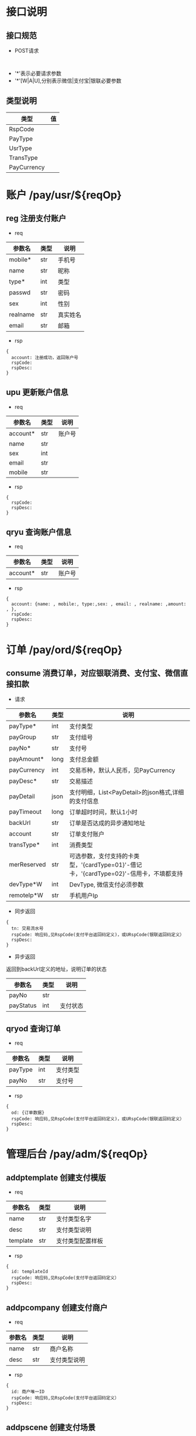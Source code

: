 #+STARTUP: showall
#+author: dzh
#+email: 120803528@qq.com

* 接口说明
** 接口规范
- POST请求
#+BEGIN_EXAMPLE

#+END_EXAMPLE
- '*'表示必要请求参数
- '*'[W|A|U],分别表示微信|支付宝|银联必要参数

** 类型说明
| 类型        | 值 |
|-------------+----|
| RspCode     |    |
| PayType     |    |
| UsrType     |    |
| TransType   |    |
| PayCurrency |    |

* 账户 /pay/usr/${reqOp}
** reg 注册支付账户
- req
| 参数名   | 类型 | 说明   |
|----------+------+--------|
| mobile*  | str  | 手机号 |
| name     | str  | 昵称   |
| type*    | int  | 类型   |
| passwd   | str  | 密码   |
| sex      | int  | 性别   |
|realname | str  | 真实姓名 |
| email    | str  | 邮箱     |
- rsp
#+BEGIN_EXAMPLE
{ 
  account: 注册成功，返回账户号
  rspCode: 
  rspDesc: 
}
#+END_EXAMPLE

** upu 更新账户信息
- req
| 参数名   | 类型 | 说明   |
|----------+------+--------|
| account* | str  | 账户号 |
| name     | str  |        |
| sex      | int  |        |
| email    | str  |        |
| mobile   | str  |        |
- rsp
#+BEGIN_EXAMPLE
{
  rspCode:
  rspDesc:
}
#+END_EXAMPLE
** qryu 查询账户信息
- req
| 参数名   | 类型 | 说明   |
|----------+------+--------|
| account* | str  | 账户号 |

- rsp
#+BEGIN_EXAMPLE
{
  account: {name: , mobile:, type:,sex: , email: , realname: ,amount: , },
  rspCode:
  rspDesc:
}
#+END_EXAMPLE


* 订单 /pay/ord/${reqOp}
** consume 消费订单，对应银联消费、支付宝、微信直接扣款
- 请求
| 参数名      | 类型 | 说明                                                                                   |
|-------------+------+----------------------------------------------------------------------------------------|
| payType*    | int  | 支付类型                                                                               |
| payGroup    | str  | 支付组号                                                                               |
| payNo*      | str  | 支付号                                                                                 |
| payAmount*  | long | 支付总金额                                                                             |
| payCurrency | int  | 交易币种，默认人民币，见PayCurrency                                                    |
| payDesc*    | str  | 交易描述                                                                               |
| payDetail   | json | 支付明细，List<PayDetail>的json格式,详细的支付信息                                     |
| payTimeout  | long | 订单超时时间，默认1小时                                                                |
| backUrl     | str  | 订单是否达成的异步通知地址                                                             |
| account     | str  | 订单支付账户                                                                           |
| transType*  | int  | 消费类型                                                                               |
| merReserved | str  | 可选参数，支付支持的卡类型，'{cardType=01}'-借记卡，'{cardType=02}'-信用卡，不填都支持 |
| devType*W   | int  | DevType, 微信支付必须参数                                                              |
| remoteIp*W  | str  | 手机用户Ip                                                                                 |
- 同步返回
#+BEGIN_EXAMPLE
{
  tn: 交易流水号
  rspCode: 响应码,见RspCode(支付平台返回码定义)，或URspCode(银联返回码定义）
  rspDesc:
}
#+END_EXAMPLE
- 异步返回
返回到backUrl定义的地址，说明订单的状态
| 参数名    | 类型 | 说明 |
|-----------+------+------|
| payNo     | str  |      |
| payStatus | int  | 支付状态 |

** qryod 查询订单
- req
| 参数名  | 类型 | 说明   |
|---------+------+--------|
| payType | int  | 支付类型   |
| payNo   | str  | 支付号 |
- rsp
#+BEGIN_EXAMPLE
{
  od: {订单数据}
  rspCode: 响应码,见RspCode(支付平台返回码定义)，或URspCode(银联返回码定义）
  rspDesc:
}
#+END_EXAMPLE

* 管理后台 /pay/adm/${reqOp}
** addptemplate 创建支付模版
- req
| 参数名   | 类型 | 说明         |
|----------+------+--------------|
| name     | str  | 支付类型名字 |
| desc     | str  | 支付类型说明 |
| template | str  | 支付类型配置样板     |
- rsp
#+BEGIN_EXAMPLE
{
  id: templateId
  rspCode: 响应码,见RspCode(支付平台返回码定义）
  rspDesc:
}
#+END_EXAMPLE
** addpcompany 创建支付商户
- req
| 参数名   | 类型 | 说明         |
|----------+------+--------------|
| name     | str  | 商户名称   |
| desc     | str  | 支付类型说明 |
- rsp
#+BEGIN_EXAMPLE
{ 
  id: 商户唯一ID
  rspCode: 响应码,见RspCode(支付平台返回码定义）
  rspDesc:
}
#+END_EXAMPLE
** addpscene 创建支付场景
- req
| 参数名    | 类型 | 说明     |
|-----------+------+----------|
| companyId | int  | 商户ID   |
| name      | str  | 场景名称 |
| desc      | str  | 场景描述 |
- rsp
hh#+BEGIN_EXAMPLE
{
  id: sceneId
  rspCode: 响应码,见RspCode(支付平台返回码定义）
  rspDesc:
}
#+END_EXAMPLE
** addptype 创建支付类型
- req
| 参数名     | 类型 | 说明                           |
|------------+------+--------------------------------|
| name       | str  | 支付名称                       |
| desc       | str  | 支付描述                       |
| sceneId    | int  | 场景ID                         |
| templateId | int  | 模版ID                         |
| conf       | str  | 配置内容，格式由模版定义和校验 |
- rsp
#+BEGIN_EXAMPLE
{
  id: 支付唯一标识
  rspCode: 响应码,见RspCode(支付平台返回码定义)
  rspDesc:
}
#+END_EXAMPLE
** qrypscene
- req
| 参数名 | 类型 | 说明 |
|--------+------+------|
|  sceneId   |  int | 场景ID |
- rsp
#+BEGIN_EXAMPLE
{
  type: [{json of ptype}, ...]
  rspCode: 响应码,见RspCode(支付平台返回码定义）
  rspDesc:
}
#+END_EXAMPLE
** qryall 查询所有支付配置信息
- req
| 参数名 | 类型 | 说明 |
|--------+------+------|
|  filter |  int | 0-all |
- rsp
#+BEGIN_EXAMPLE
{
  payConf: {json, 树状结构配置}
  rspCode: 响应码,见RspCode(支付平台返回码定义）
  rspDesc:
}
#+END_EXAMPLE



